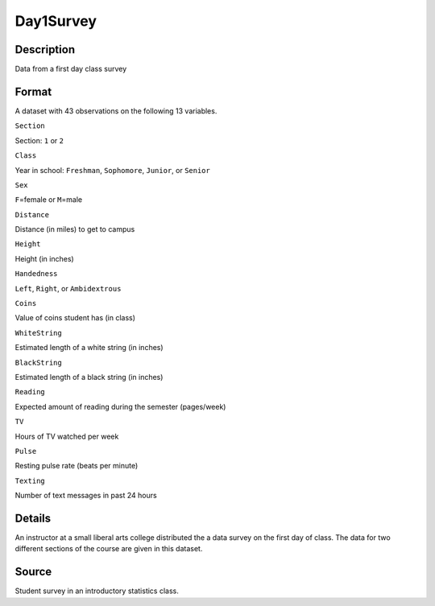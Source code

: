 +--------------------------------------+--------------------------------------+
| Day1Survey                           |
| R Documentation                      |
+--------------------------------------+--------------------------------------+

Day1Survey
----------

Description
~~~~~~~~~~~

Data from a first day class survey

Format
~~~~~~

A dataset with 43 observations on the following 13 variables.

``Section``

Section: ``1`` or ``2``

``Class``

Year in school: ``Freshman``, ``Sophomore``, ``Junior``, or ``Senior``

``Sex``

``F``\ =female or ``M``\ =male

``Distance``

Distance (in miles) to get to campus

``Height``

Height (in inches)

``Handedness``

``Left``, ``Right``, or ``Ambidextrous``

``Coins``

Value of coins student has (in class)

``WhiteString``

Estimated length of a white string (in inches)

``BlackString``

Estimated length of a black string (in inches)

``Reading``

Expected amount of reading during the semester (pages/week)

``TV``

Hours of TV watched per week

``Pulse``

Resting pulse rate (beats per minute)

``Texting``

Number of text messages in past 24 hours

Details
~~~~~~~

An instructor at a small liberal arts college distributed the a data
survey on the first day of class. The data for two different sections of
the course are given in this dataset.

Source
~~~~~~

Student survey in an introductory statistics class.
